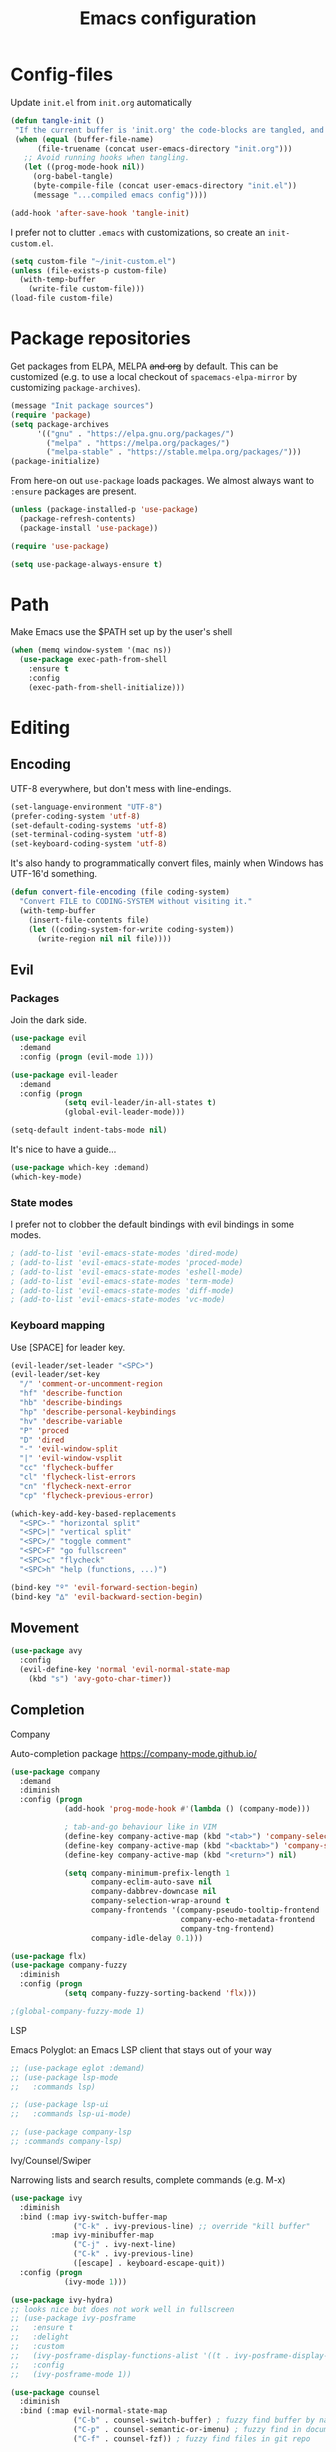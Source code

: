 #+TITLE: Emacs configuration
#+PROPERTY: header-args :tangle yes

* Config-files
Update =init.el= from =init.org= automatically
#+BEGIN_SRC emacs-lisp
  (defun tangle-init ()
   "If the current buffer is 'init.org' the code-blocks are tangled, and the tangled file is compiled."
   (when (equal (buffer-file-name)
        (file-truename (concat user-emacs-directory "init.org")))
     ;; Avoid running hooks when tangling.
     (let ((prog-mode-hook nil))
       (org-babel-tangle)
       (byte-compile-file (concat user-emacs-directory "init.el"))
       (message "...compiled emacs config"))))

  (add-hook 'after-save-hook 'tangle-init)
#+END_SRC

I prefer not to clutter =.emacs= with customizations, so create an =init-custom.el=.
#+BEGIN_SRC emacs-lisp
  (setq custom-file "~/init-custom.el")
  (unless (file-exists-p custom-file)
    (with-temp-buffer
      (write-file custom-file)))
  (load-file custom-file)
#+END_SRC

* Package repositories
Get packages from ELPA, MELPA +and org+ by default. This can be customized (e.g. to use a local checkout of =spacemacs-elpa-mirror= by customizing =package-archives=).

#+BEGIN_SRC emacs-lisp
  (message "Init package sources")
  (require 'package)
  (setq package-archives
        '(("gnu" . "https://elpa.gnu.org/packages/")
          ("melpa" . "https://melpa.org/packages/")
          ("melpa-stable" . "https://stable.melpa.org/packages/")))
  (package-initialize)
#+END_SRC

From here-on out =use-package= loads packages. We almost always want to =:ensure= packages are present.
#+BEGIN_SRC emacs-lisp
  (unless (package-installed-p 'use-package)
    (package-refresh-contents)
    (package-install 'use-package))

  (require 'use-package)

  (setq use-package-always-ensure t)
#+END_SRC

* Path
Make Emacs use the $PATH set up by the user's shell
#+BEGIN_SRC emacs-lisp
(when (memq window-system '(mac ns))
  (use-package exec-path-from-shell
    :ensure t
    :config
    (exec-path-from-shell-initialize)))
#+END_SRC
* Editing
** Encoding
UTF-8 everywhere, but don't mess with line-endings.
#+BEGIN_SRC emacs-lisp
(set-language-environment "UTF-8")
(prefer-coding-system 'utf-8)
(set-default-coding-systems 'utf-8)
(set-terminal-coding-system 'utf-8)
(set-keyboard-coding-system 'utf-8)
#+END_SRC

It's also handy to programmatically convert files, mainly when Windows has UTF-16'd something.
#+BEGIN_SRC emacs-lisp
  (defun convert-file-encoding (file coding-system)
    "Convert FILE to CODING-SYSTEM without visiting it."
    (with-temp-buffer
      (insert-file-contents file)
      (let ((coding-system-for-write coding-system))
        (write-region nil nil file))))
#+END_SRC

** Evil
*** Packages
Join the dark side.
#+BEGIN_SRC emacs-lisp
  (use-package evil
    :demand
    :config (progn (evil-mode 1)))

  (use-package evil-leader
    :demand
    :config (progn
              (setq evil-leader/in-all-states t)
              (global-evil-leader-mode)))

  (setq-default indent-tabs-mode nil)
#+END_SRC

It's nice to have a guide...
#+BEGIN_SRC emacs-lisp
  (use-package which-key :demand)
  (which-key-mode)
#+END_SRC

*** State modes
I prefer not to clobber the default bindings with evil bindings in some modes.
#+BEGIN_SRC emacs-lisp
  ; (add-to-list 'evil-emacs-state-modes 'dired-mode)
  ; (add-to-list 'evil-emacs-state-modes 'proced-mode)
  ; (add-to-list 'evil-emacs-state-modes 'eshell-mode)
  ; (add-to-list 'evil-emacs-state-modes 'term-mode)
  ; (add-to-list 'evil-emacs-state-modes 'diff-mode)
  ; (add-to-list 'evil-emacs-state-modes 'vc-mode)
#+END_SRC

*** Keyboard mapping
Use [SPACE] for leader key.
#+BEGIN_SRC emacs-lisp
  (evil-leader/set-leader "<SPC>")
  (evil-leader/set-key
    "/" 'comment-or-uncomment-region
    "hf" 'describe-function
    "hb" 'describe-bindings
    "hp" 'describe-personal-keybindings
    "hv" 'describe-variable
    "P" 'proced
    "D" 'dired
    "-" 'evil-window-split
    "|" 'evil-window-vsplit
    "cc" 'flycheck-buffer
    "cl" 'flycheck-list-errors
    "cn" 'flycheck-next-error
    "cp" 'flycheck-previous-error)

  (which-key-add-key-based-replacements
    "<SPC>-" "horizontal split"
    "<SPC>|" "vertical split"
    "<SPC>/" "toggle comment"
    "<SPC>F" "go fullscreen"
    "<SPC>c" "flycheck"
    "<SPC>h" "help (functions, ...)")

  (bind-key "º" 'evil-forward-section-begin)
  (bind-key "∆" 'evil-backward-section-begin)
#+END_SRC

** Movement
#+BEGIN_SRC emacs-lisp
  (use-package avy
    :config
    (evil-define-key 'normal 'evil-normal-state-map
      (kbd "s") 'avy-goto-char-timer))
#+END_SRC
** Completion
**** Company
Auto-completion package
https://company-mode.github.io/
#+BEGIN_SRC emacs-lisp
  (use-package company
    :demand
    :diminish
    :config (progn
              (add-hook 'prog-mode-hook #'(lambda () (company-mode)))

              ; tab-and-go behaviour like in VIM
              (define-key company-active-map (kbd "<tab>") 'company-select-next)
              (define-key company-active-map (kbd "<backtab>") 'company-select-previous)
              (define-key company-active-map (kbd "<return>") nil)

              (setq company-minimum-prefix-length 1
                    company-eclim-auto-save nil
                    company-dabbrev-downcase nil
                    company-selection-wrap-around t
                    company-frontends '(company-pseudo-tooltip-frontend
                                        company-echo-metadata-frontend
                                        company-tng-frontend)
                    company-idle-delay 0.1)))

  (use-package flx)
  (use-package company-fuzzy
    :diminish
    :config (progn
              (setq company-fuzzy-sorting-backend 'flx)))

  ;(global-company-fuzzy-mode 1)
#+END_SRC

**** LSP
Emacs Polyglot: an Emacs LSP client that stays out of your way
#+BEGIN_SRC emacs-lisp
  ;; (use-package eglot :demand)
  ;; (use-package lsp-mode
  ;;   :commands lsp)

  ;; (use-package lsp-ui
  ;;   :commands lsp-ui-mode)

  ;; (use-package company-lsp
  ;; :commands company-lsp)
#+END_SRC

**** Ivy/Counsel/Swiper
Narrowing lists and search results, complete commands (e.g. M-x)
#+BEGIN_SRC emacs-lisp
  (use-package ivy
    :diminish
    :bind (:map ivy-switch-buffer-map
                ("C-k" . ivy-previous-line) ;; override "kill buffer"
           :map ivy-minibuffer-map
                ("C-j" . ivy-next-line)
                ("C-k" . ivy-previous-line)
                ([escape] . keyboard-escape-quit))
    :config (progn
              (ivy-mode 1)))

  (use-package ivy-hydra)
  ;; looks nice but does not work well in fullscreen
  ;; (use-package ivy-posframe
  ;;   :ensure t
  ;;   :delight
  ;;   :custom
  ;;   (ivy-posframe-display-functions-alist '((t . ivy-posframe-display-at-window-center)))
  ;;   :config
  ;;   (ivy-posframe-mode 1))

  (use-package counsel
    :diminish
    :bind (:map evil-normal-state-map
                ("C-b" . counsel-switch-buffer) ; fuzzy find buffer by name
                ("C-p" . counsel-semantic-or-imenu) ; fuzzy find in document structure (e.g. function name)
                ("C-f" . counsel-fzf)) ; fuzzy find files in git repo

    :config (progn
              ;; (setq counsel-fzf-cmd "FZF_DEFAULT_COMMAND='rg --files' fzf -f \"%s\" ")
              (setq counsel-fzf-dir-function 'vc-root-dir)
              (setenv "FZF_DEFAULT_COMMAND" "rg --files")
              (counsel-mode 1)
              ))

  ;; (use-package swiper
  ;;   :config (progn
  ;;             (define-key evil-normal-state-map (kbd "C-s") 'swiper)))
#+END_SRC

** Programming
*** General
Enable y/n answers
#+BEGIN_SRC emacs-lisp
  (fset 'yes-or-no-p 'y-or-n-p)
#+END_SRC

Fix for german keyboard layouts (by default [ALT] is meta key)
#+BEGIN_SRC emacs-lisp
  (setq mac-option-modifier nil
        mac-right-option-modifier 'meta)
#+END_SRC

By default every text editor should display line and column number
#+BEGIN_SRC emacs-lisp
  (setq-default truncate-lines t)

  (add-hook 'prog-mode-hook 'column-number-mode)
  (global-display-line-numbers-mode)

  (show-paren-mode 1)  ;Highlights matching parenthesis
  (global-hl-line-mode 1) ;Highlight current line

  ;; There's nothing I dislike more than tabs in my files.
  (setq tab-width 2 indent-tabs-mode nil)
#+END_SRC

Beeping is for robots. I'm no robot
#+BEGIN_SRC emacs-lisp
  (setq visible-bell t)
  (setq ring-bell-function 'ignore)
#+END_SRC

Electric indent interferes with lots of modes' own indenting, so disable it.
#+BEGIN_SRC emacs-lisp
  (setq electric-indent-inhibit t)
#+END_SRC

Syntaxchecker/Linter by default
#+BEGIN_SRC emacs-lisp
  (use-package flycheck)

  (evil-leader/set-key-for-mode 'prog-mode
    "cn" 'flycheck-next-error
    "cp" 'flycheck-previous-error
    "cl" 'flycheck-list-errors
    "cc" 'flycheck-buffer)

  (global-flycheck-mode)
#+END_SRC

*** Emacs Lisp
Nobody likes dynamic binding by default.
#+BEGIN_SRC emacs-lisp :padline no
  (setq lexical-binding t)
#+END_SRC

**** Helper functions
It's often handy to know if we're using *nix.
#+BEGIN_SRC emacs-lisp
  (defun is-nix ()
    (or (equal system-type 'gnu)
        (equal system-type 'gnu/linux)
        (equal system-type 'gnu/kfreebsd)
        (equal system-type 'darwin)))
#+END_SRC

A handy timer macro.
#+BEGIN_SRC emacs-lisp
  (defmacro time-sexp (body)
    "Run the BODY s-expression(s) and print the time between start and finish."
    `(let ((t0 (float-time))
           (result (progn ,body))
           (t1 (float-time)))
       (with-current-buffer (pop-to-buffer "*time-sexp*" nil t)
         (goto-char (point-max))
         (insert
          (format "time-sexp: %s\n" (quote ,body))
          (format "--> %fs\n" (- t1 t0))))
       result))
#+END_SRC

**** Comfort
Make ad-hoc lisping more comfortable.
#+BEGIN_SRC emacs-lisp
  (use-package paredit)

  (add-hook 'emacs-lisp-mode-hook 'prettify-symbols-mode)
  (add-hook 'emacs-lisp-mode-hook 'paredit-mode)
  (add-hook 'emacs-lisp-mode-hook 'eldoc-mode)

  (evil-leader/set-key-for-mode 'emacs-lisp-mode
    ;; Create some vimmish bindings for paredit functions
    ",dd" 'paredit-kill
    ",dw" 'paredit-forward-kill-word
    ",dB" 'paredit-backward-kill-word
    ",l"  'paredit-forward
    ",h"  'paredit-backward
    ",k"  'paredit-backward-up
    ",j"  'paredit-forward-down
    ",J"  'paredit-wrap-round
    ",K"  'paredit-splice-sexp
    "xE"  'eval-buffer)

  (defun change-brackets (type)
    "Change |(..) to |[..]. | is point position."
    (cond ((eq type 'square) (paredit-open-square 1))
          ((eq type 'curly) (paredit-open-curly 1))
          ((eq type 'angled) (paredit-open-angled 1))
          ((eq type 'round) (paredit-open-round 1))
          ((eq type 'bracket) (paredit-open-bracket 1))
          ((eq type 'parenthesis) (paredit-open-parenthesis 1)))
    (right-char 1)
    (paredit-splice-sexp)
    (left-char 1))

  (evil-define-key 'normal 'evil-normal-state-map
    (kbd ",[") #'(lambda () (interactive) (change-brackets 'square))
    (kbd ",(") #'(lambda () (interactive) (change-brackets 'round))
    (kbd ",{") #'(lambda () (interactive) (change-brackets 'curly)))
#+END_SRC

*** Rust
Rust support is pretty basic at this stage. Autocompletion comes from a separate program, =racer= that reads the stdlib source code.
#+BEGIN_SRC emacs-lisp
  (use-package rust-mode
    :config (add-hook 'rust-mode-hook '(lambda ()
                                         (racer-activate)
                                         (racer-turn-on-eldoc)
                                         (set (make-local-variable 'company-backends)
                                              '(:with company-keywords company-capf company-dabbrev-code))
                                         (company-fuzzy-mode 1))))

  (use-package company-racer)

  (use-package racer
    :config (setq racer-cmd (expand-file-name "~/.cargo/bin/racer")
                  racer-rust-src-path (expand-file-name "~/Workspace/rust/src")))

  (use-package flycheck-rust)

  (evil-leader/set-key-for-mode 'rust-mode
    "i" 'racer-describe-tooltip)

  (add-to-list 'auto-mode-alist '("\\.rs\\'" . rust-mode))
  (add-hook 'flycheck-mode-hook #'flycheck-rust-setup)
#+END_SRC

*** CSV
#+BEGIN_SRC emacs-lisp
  (use-package csv-mode)
#+END_SRC

*** JSON
#+BEGIN_SRC emacs-lisp
    (use-package json-mode :mode "\\.json")
    (use-package json-navigator)
    (use-package json-reformat)

    (evil-leader/set-key-for-mode 'json-mode
      "jnp" 'json-navigator-navigate-after-point
      "jnr" 'json-navigator-navigate-region
      "jr" 'json-reformat-region
      "jpr" 'json-pretty-print
      "jpb" 'json-pretty-print-buffer)
#+END_SRC

*** YAML
#+BEGIN_SRC emacs-lisp
  (use-package yaml-mode :mode "\\.ya?ml")
#+END_SRC

*** Text markup languages
   The ubiquitous, but not actually-that-pleasant, Markdown. I've looked at a couple of real-time preview modes and they're nice, but all have external dependencies requiring Go or Ruby, which I'm not interested in installing. (I run a lean system. 😉)
#+BEGIN_SRC emacs-lisp
  (use-package markdown-mode
    :mode "\\.md$"
    :config (progn
              (define-key markdown-mode-map (kbd "C-c C-TAB") 'markdown-table-align)))
#+END_SRC

** Dired
#+BEGIN_SRC emacs-lisp
  (when (string= system-type "darwin")
    (setq dired-use-ls-dired t
          insert-directory-program "/usr/local/bin/gls"
          dired-listing-switches "-aBhl --group-directories-first"))
#+END_SRC

* Window management
#+BEGIN_SRC emacs-lisp
  (bind-keys
   :map evil-normal-state-map
   ("C-h" . evil-window-left)
   ("C-l" . evil-window-right)
   ("C-k" . evil-window-up)
   ("C-j" . evil-window-down)
   :map evil-motion-state-map
   ("C-h" . evil-window-left)
   ("C-l" . evil-window-right)
   ("C-k" . evil-window-up)
   ("C-j" . evil-window-down))
#+END_SRC

* Display and appearance
** Frame
Start maximized and allow fullscreen
#+BEGIN_SRC emacs-lisp
  (evil-leader/set-key
    "F" 'toggle-frame-fullscreen)

  (add-to-list 'default-frame-alist '(fullscreen . maximized))
#+END_SRC

** Performance
Attempt to improve long line performance.
#+BEGIN_SRC emacs-lisp
  (setq-default bidi-display-reordering nil)
#+END_SRC

** Themes
#+BEGIN_SRC emacs-lisp
  (use-package doom-themes
    :config
    ;; Global settings (defaults)
    (load-theme 'doom-one t)
    ;; Corrects (and improves) org-mode's native fontification.
    (doom-themes-org-config))

  ;; (use-package doom-modeline
  ;;       :ensure t
  ;;       :hook (after-init . doom-modeline-mode))

  ;; (use-package color-theme-sanityinc-solarized :defer t)
  ;; (load-theme 'solarized-light-high-contrast)
#+END_SRC

Highlight selected buffer (by dimming others)
#+BEGIN_SRC emacs-lisp
  (use-package dimmer
    :defer t
    :config
    ;; :init
    (setq dimmer-fraction 0.4))

  (dimmer-mode t)
#+END_SRC

** Font
Use Fira Code with ligatures
#+BEGIN_SRC emacs-lisp
(add-to-list 'default-frame-alist '(font . "Fira Code-14" ))
(set-face-attribute 'default t :font "Fira Code-14" )

(when (window-system)
  (set-frame-font "Fira Code"))
(let ((alist '((33 . ".\\(?:\\(?:==\\|!!\\)\\|[!=]\\)")
               (35 . ".\\(?:###\\|##\\|_(\\|[#(?[_{]\\)")
               (36 . ".\\(?:>\\)")
               (37 . ".\\(?:\\(?:%%\\)\\|%\\)")
               (38 . ".\\(?:\\(?:&&\\)\\|&\\)")
               (42 . ".\\(?:\\(?:\\*\\*/\\)\\|\\(?:\\*[*/]\\)\\|[*/>]\\)")
               (43 . ".\\(?:\\(?:\\+\\+\\)\\|[+>]\\)")
               (45 . ".\\(?:\\(?:-[>-]\\|<<\\|>>\\)\\|[<>}~-]\\)")
               (46 . ".\\(?:\\(?:\\.[.<]\\)\\|[.=-]\\)")
               (47 . ".\\(?:\\(?:\\*\\*\\|//\\|==\\)\\|[*/=>]\\)")
               (48 . ".\\(?:x[a-zA-Z]\\)")
               (58 . ".\\(?:::\\|[:=]\\)")
               (59 . ".\\(?:;;\\|;\\)")
               (60 . ".\\(?:\\(?:!--\\)\\|\\(?:~~\\|->\\|\\$>\\|\\*>\\|\\+>\\|--\\|<[<=-]\\|=[<=>]\\||>\\)\\|[*$+~/<=>|-]\\)")
               (61 . ".\\(?:\\(?:/=\\|:=\\|<<\\|=[=>]\\|>>\\)\\|[<=>~]\\)")
               (62 . ".\\(?:\\(?:=>\\|>[=>-]\\)\\|[=>-]\\)")
               (63 . ".\\(?:\\(\\?\\?\\)\\|[:=?]\\)")
               (91 . ".\\(?:]\\)")
               (92 . ".\\(?:\\(?:\\\\\\\\\\)\\|\\\\\\)")
               (94 . ".\\(?:=\\)")
               (119 . ".\\(?:ww\\)")
               (123 . ".\\(?:-\\)")
               (124 . ".\\(?:\\(?:|[=|]\\)\\|[=>|]\\)")
               (126 . ".\\(?:~>\\|~~\\|[>=@~-]\\)")
               )
             ))
  (dolist (char-regexp alist)
    (set-char-table-range composition-function-table (car char-regexp)
                          `([,(cdr char-regexp) 0 font-shape-gstring]))))
#+END_SRC

** Widgets
#+BEGIN_SRC emacs-lisp
  (tool-bar-mode -1)
  (menu-bar-mode -1)

  (unless (frame-parameter nil 'tty)
      (scroll-bar-mode -1))

  (setq inhibit-splash-screen t
        ring-bell-function 'ignore)
#+END_SRC

** Modeline
Joining the rest of the Emacs universe with the DOOM modeline. Gave up on Telephone-Line because it spat errors into =*Messages*= too frequently.

Remember to =M-x all-the-icons-install-fonts.=

#+BEGIN_SRC emacs-lisp
  (use-package doom-modeline
    :disabled
    :ensure t
    :hook (after-init . doom-modeline-init))


  (use-package diminish
    :config
    (diminish 'undo-tree-mode))
#+END_SRC

** Dashboard
Another good idea lovingly ripped off from Spacemacs.
#+BEGIN_SRC emacs-lisp
  (use-package dashboard
    :demand
    :config
    (progn
      (dashboard-setup-startup-hook)
      (setq dashboard-banner-logo-title "<[ E M A C S ]>"
            dashboard-set-footer t
            dashboard-set-file-icons t
            dashboard-items '(;(projects . 5)
                              (bookmarks . 5)
                              (recents  . 5)))))
#+END_SRC

* Temporary files
Backups and lock files not required.
#+BEGIN_SRC emacs-lisp
  (setq make-backup-files nil
        create-lockfiles nil)
#+END_SRC

* Shells
** General
Use https://github.com/akermu/emacs-libvterm as a replacement for the build-in =term-mode=. This seems to work better with evil
#+BEGIN_SRC emacs-lisp
  (use-package vterm
      :ensure t
  )
#+END_SRC

Some usefull keybindings
#+BEGIN_SRC emacs-lisp
  (evil-leader/set-key
    "se" 'eshell
    "st" 'vterm)

  (which-key-add-key-based-replacements
    "<SPC>s" "start shell")
#+END_SRC

** Eshell
 Fix an irritating warning about the pager program.
 #+BEGIN_SRC emacs-lisp
   (setenv "PAGER" "/bin/cat") ;; fixes git terminal warning
   (add-hook 'eshell-mode-hook #'(lambda () (setenv "PAGER" "/bin/cat")))
 #+END_SRC

 I often manually list after changing directory, so let's automate it.
 #+BEGIN_SRC emacs-lisp
   (setq eshell-list-files-after-cd t)
   (setq eshell-ls-initial-args "-lh")
 #+END_SRC

** Pop-down shell
Trying out [[https://gitlab.com/emacsomancer/equake][equake]].
#+BEGIN_SRC emacs-lisp
  ;; (use-package equake
  ;;     :ensure t
  ;;     :config  ; some examples of optional settings follow:
  ;;     (global-set-key (kbd "C-x C-c") 'equake-check-if-in-equake-frame-before-closing) ; prevent accidental frame-closure
  ;;     (global-set-key (kbd "C-`") 'equake-invoke)
  ;;     (setq equake-size-width 0.99) ; set width a bit less than full-screen (prevent 'overflow' on multi-monitor)
  ;;     ;; set distinct face for Equake: white foreground with dark blue background, and different font
  ;;     (set-face-attribute 'equake-buffer-face 'nil :inherit 'default :family "Iosevka Term Regular" :background "#000022" :foreground "white"))
#+END_SRC

* Directories
These days Treemacs is the coolest directory browser.
#+BEGIN_SRC emacs-lisp
  ;;(use-package treemacs
  ;;  :config (add-to-list 'evil-emacs-state-modes  'treemacs-mode))
  ;;(evil-leader/set-key "t" 'treemacs)
#+END_SRC

Customize dired a bit and give it a key.
#+BEGIN_SRC emacs-lisp
  ;; (evil-leader/set-key "D" 'dired)
  ;; (setq dired-listing-switches "-lh --group-directories-first")
#+END_SRC
